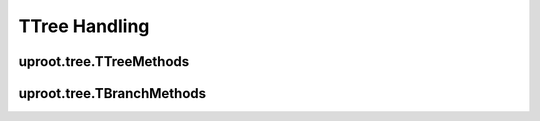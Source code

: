 TTree Handling
==============

uproot.tree.TTreeMethods
------------------------

uproot.tree.TBranchMethods
--------------------------
